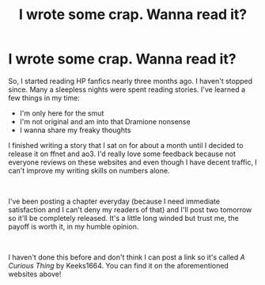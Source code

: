 #+TITLE: I wrote some crap. Wanna read it?

* I wrote some crap. Wanna read it?
:PROPERTIES:
:Author: Keeks1664
:Score: 1
:DateUnix: 1558158620.0
:DateShort: 2019-May-18
:FlairText: please read my sexy shit.
:END:
So, I started reading HP fanfics nearly three months ago. I haven't stopped since. Many a sleepless nights were spent reading stories. I've learned a few things in my time:

- I'm only here for the smut
- I'm not original and am into that Dramione nonsense
- I wanna share my freaky thoughts

I finished writing a story that I sat on for about a month until I decided to release it on ffnet and ao3. I'd really love some feedback because not everyone reviews on these websites and even though I have decent traffic, I can't improve my writing skills on numbers alone.

​

I've been posting a chapter everyday (because I need immediate satisfaction and I can't deny my readers of that) and I'll post two tomorrow so it'll be completely released. It's a little long winded but trust me, the payoff is worth it, in my humble opinion.

​

I haven't done this before and don't think I can post a link so it's called /A Curious Thing/ by Keeks1664. You can find it on the aforementioned websites above!

